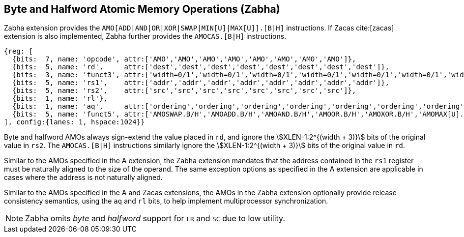 [[chapter2]]
== Byte and Halfword Atomic Memory Operations (Zabha)

Zabha extension provides the `AMO[ADD|AND|OR|XOR|SWAP|MIN[U]|MAX[U]].[B|H]`
instructions.  If Zacas cite:[zacas] extension is also implemented, Zabha
further provides the `AMOCAS.[B|H]` instructions.

[wavedrom, ,svg] 
.... 
{reg: [
  {bits:  7, name: 'opcode', attr:['AMO','AMO','AMO','AMO','AMO','AMO','AMO','AMO']},
  {bits:  5, name: 'rd',     attr:['dest','dest','dest','dest','dest','dest','dest','dest']},
  {bits:  3, name: 'funct3', attr:['width=0/1','width=0/1','width=0/1','width=0/1','width=0/1','width=0/1','width=0/1','width=0/1']},
  {bits:  5, name: 'rs1',    attr:['addr','addr','addr','addr','addr','addr','addr','addr']},
  {bits:  5, name: 'rs2',    attr:['src','src','src','src','src','src','src','src']},
  {bits:  1, name: 'rl'},
  {bits:  1, name: 'aq',     attr:['ordering','ordering','ordering','ordering','ordering','ordering','ordering','ordering']},
  {bits:  5, name: 'funct5', attr:['AMOSWAP.B/H','AMOADD.B/H','AMOAND.B/H','AMOOR.B/H','AMOXOR.B/H','AMOMAX[U].B/H','AMOMIN[U].B/H','AMOCAS.B/H']},
], config:{lanes: 1, hspace:1024}}
....

Byte and halfword AMOs always sign-extend the value placed in `rd`, and
ignore the stem:[XLEN-1:2^{(width + 3)}] bits of the original value in `rs2`.
The `AMOCAS.[B|H]` instructions similarly ignore the stem:[XLEN-1:2^{(width + 3)}]
bits of the original value in `rd`.

Similar to the AMOs specified in the A extension, the Zabha extension mandates
that the address contained in the `rs1` register must be naturally aligned to
the size of the operand. The same exception options as specified in the A
extension are applicable in cases where the address is not naturally aligned.

Similar to the AMOs specified in the A and Zacas extensions, the AMOs in the
Zabha extension optionally provide release consistency semantics, using the `aq`
and `rl` bits, to help implement multiprocessor synchronization.

[NOTE]
====
Zabha omits _byte_ and _halfword_ support for `LR` and `SC` due to low utility.
====
